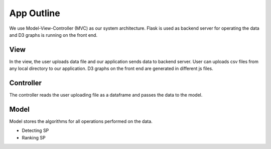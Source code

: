 App Outline
-------------
We use Model-View-Controller (MVC) as our system architecture. Flask is used as backend server for operating the data and D3 graphs is running on the front end.

View
##########
In the view, the user uploads data file and our application sends data to backend server. 
User can uploads csv files from any local directory to our application.
D3 graphs on the front end are generated in different js files.

Controller
###########
The controller reads the user uploading file as a dataframe and passes the data to the model.

Model
###########
Model stores the algorithms for all operations performed on the data.

- Detecting SP
- Ranking SP



